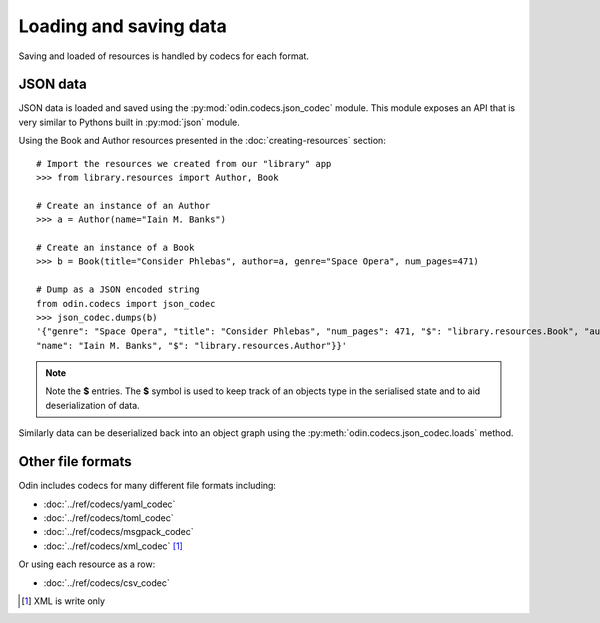 #######################
Loading and saving data
#######################

Saving and loaded of resources is handled by codecs for each format.

JSON data
=========

JSON data is loaded and saved using the :py:mod:`odin.codecs.json_codec` module. This module exposes an API that is very
similar to Pythons built in :py:mod:`json` module.

Using the Book and Author resources presented in the :doc:`creating-resources` section::

    # Import the resources we created from our "library" app
    >>> from library.resources import Author, Book

    # Create an instance of an Author
    >>> a = Author(name="Iain M. Banks")

    # Create an instance of a Book
    >>> b = Book(title="Consider Phlebas", author=a, genre="Space Opera", num_pages=471)

    # Dump as a JSON encoded string
    from odin.codecs import json_codec
    >>> json_codec.dumps(b)
    '{"genre": "Space Opera", "title": "Consider Phlebas", "num_pages": 471, "$": "library.resources.Book", "author": {
    "name": "Iain M. Banks", "$": "library.resources.Author"}}'

.. note::
    Note the **$** entries. The **$** symbol is used to keep track of an objects type in the serialised state and to aid
    deserialization of data.

Similarly data can be deserialized back into an object graph using the :py:meth:`odin.codecs.json_codec.loads` method.


Other file formats
==================

Odin includes codecs for many different file formats including:

- :doc:`../ref/codecs/yaml_codec`
- :doc:`../ref/codecs/toml_codec`
- :doc:`../ref/codecs/msgpack_codec`
- :doc:`../ref/codecs/xml_codec` [#f1]_

Or using each resource as a row:

- :doc:`../ref/codecs/csv_codec`

.. [#f1] XML is write only
